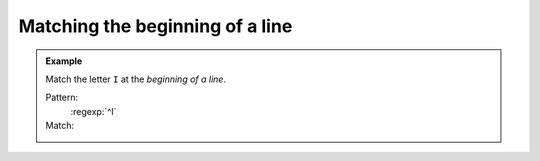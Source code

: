 Matching the beginning of a line
================================

.. admonition:: Example

    Match the letter ``I`` at the *beginning of a line*.

    Pattern:
        :regexp:`^I`

    Match:
        .. rst-class:: regex-matched-text-block

            :emphasis:`I` was confused. I needed help.
            So I asked the man in the yellow hat.
            :emphasis:`I` got an answer.



